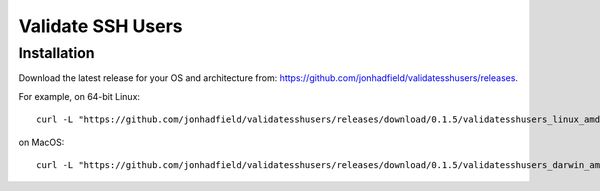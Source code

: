 Validate SSH Users
==================

Installation
------------

Download the latest release for your OS and architecture from: https://github.com/jonhadfield/validatesshusers/releases.

For example, on 64-bit Linux:
::

    curl -L "https://github.com/jonhadfield/validatesshusers/releases/download/0.1.5/validatesshusers_linux_amd64" -o /usr/local/bin/validatesshusers ; chmod +x /usr/local/bin/validatesshusers

on MacOS:
::
    curl -L "https://github.com/jonhadfield/validatesshusers/releases/download/0.1.5/validatesshusers_darwin_amd64" -o /usr/local/bin/validatesshusers ; chmod +x /usr/local/bin/validatesshusers



